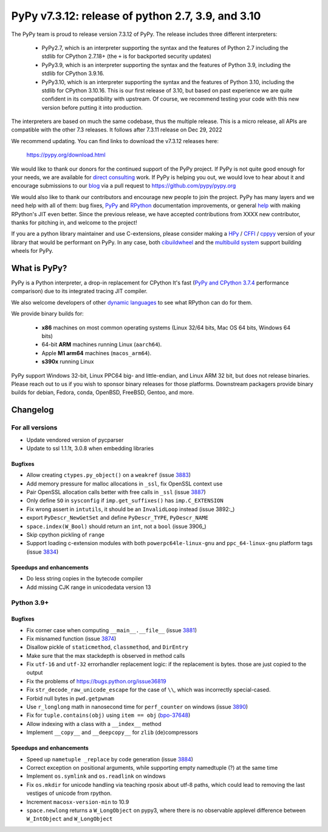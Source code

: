 ==================================================
PyPy v7.3.12: release of python 2.7, 3.9, and 3.10
==================================================

..
       Changelog up to commit i7abf55bb5b18

.. note_::
  This is a pre-release announcement. When the release actually happens, it
  will be announced on the `PyPy blog`_

.. _`PyPy blog`: https://pypy.org/blog

The PyPy team is proud to release version 7.3.12 of PyPy. The release includes
three different interpreters:

  - PyPy2.7, which is an interpreter supporting the syntax and the features of
    Python 2.7 including the stdlib for CPython 2.7.18+ (the ``+`` is for
    backported security updates)

  - PyPy3.9, which is an interpreter supporting the syntax and the features of
    Python 3.9, including the stdlib for CPython 3.9.16.

  - PyPy3.10, which is an interpreter supporting the syntax and the features of
    Python 3.10, including the stdlib for CPython 3.10.16. This is our first
    release of 3.10, but based on past experience we are quite confident in
    its compatibility with upstream. Of course, we recommend testing your code
    with this new version before putting it into production.

The interpreters are based on much the same codebase, thus the multiple
release. This is a micro release, all APIs are compatible with the other 7.3
releases. It follows after 7.3.11 release on Dec 29, 2022

We recommend updating. You can find links to download the v7.3.12 releases here:

    https://pypy.org/download.html

We would like to thank our donors for the continued support of the PyPy
project. If PyPy is not quite good enough for your needs, we are available for
`direct consulting`_ work. If PyPy is helping you out, we would love to hear about
it and encourage submissions to our blog_ via a pull request
to https://github.com/pypy/pypy.org

We would also like to thank our contributors and encourage new people to join
the project. PyPy has many layers and we need help with all of them: bug fixes,
`PyPy`_ and `RPython`_ documentation improvements, or general `help`_ with making
RPython's JIT even better. Since the previous release, we have accepted
contributions from XXXX new contributor, thanks for pitching in, and welcome
to the project!

If you are a python library maintainer and use C-extensions, please consider
making a HPy_ / CFFI_ / cppyy_ version of your library that would be performant
on PyPy. In any case, both `cibuildwheel`_ and the `multibuild system`_ support
building wheels for PyPy.

.. _`PyPy`: index.html
.. _`RPython`: https://rpython.readthedocs.org
.. _`help`: project-ideas.html
.. _CFFI: https://cffi.readthedocs.io
.. _cppyy: https://cppyy.readthedocs.io
.. _`multibuild system`: https://github.com/matthew-brett/multibuild
.. _`cibuildwheel`: https://github.com/joerick/cibuildwheel
.. _blog: https://pypy.org/blog
.. _HPy: https://hpyproject.org/
.. _was sponsored: https://www.pypy.org/posts/2022/07/m1-support-for-pypy.html
.. _direct consulting: https://www.pypy.org/pypy-sponsors.html
.. _has built: https://www.pypy.org/posts/2022/11/pypy-and-conda-forge.html

What is PyPy?
=============

PyPy is a Python interpreter, a drop-in replacement for CPython
It's fast (`PyPy and CPython 3.7.4`_ performance
comparison) due to its integrated tracing JIT compiler.

We also welcome developers of other `dynamic languages`_ to see what RPython
can do for them.

We provide binary builds for:

  * **x86** machines on most common operating systems
    (Linux 32/64 bits, Mac OS 64 bits, Windows 64 bits)

  * 64-bit **ARM** machines running Linux (``aarch64``).

  * Apple **M1 arm64** machines (``macos_arm64``). 

  * **s390x** running Linux

PyPy support Windows 32-bit, Linux PPC64 big- and little-endian, and Linux ARM
32 bit, but does not release binaries. Please reach out to us if you wish to
sponsor binary releases for those platforms. Downstream packagers provide
binary builds for debian, Fedora, conda, OpenBSD, FreeBSD, Gentoo, and more.

.. _`PyPy and CPython 3.7.4`: https://speed.pypy.org
.. _`dynamic languages`: https://rpython.readthedocs.io/en/latest/examples.html

Changelog
=========

For all versions
----------------
- Update vendored version of pycparser
- Update to ssl 1.1.1t, 3.0.8 when embedding libraries

Bugfixes
~~~~~~~~
- Allow creating ``ctypes.py_object()`` on a ``weakref`` (issue 3883_)
- Add memory pressure for malloc allocations in ``_ssl``, fix OpenSSL context use
- Pair OpenSSL allocation calls better with free calls in ``_ssl`` (issue 3887_)
- Only define ``SO`` in ``sysconfig`` if ``imp.get_suffixes()`` has
  ``imp.C_EXTENSION``
- Fix wrong assert in ``intutils``, it should be an ``InvalidLoop`` instead
  (issue 3892:_)
- export ``PyDescr_NewGetSet`` and define ``PyDescr_TYPE``, ``PyDescr_NAME``
- ``space.index(W_Bool)`` should return an ``int``, not a ``bool`` (issue 3906_)
- Skip cpython pickling of ``range``
- Support loading c-extension modules with both ``powerpc64le-linux-gnu`` and
  ``ppc_64-linux-gnu`` platform tags (issue 3834_)

Speedups and enhancements
~~~~~~~~~~~~~~~~~~~~~~~~~
- Do less string copies in the bytecode compiler
- Add missing CJK range in unicodedata version 13

Python 3.9+
-----------

Bugfixes
~~~~~~~~
- Fix corner case when computing ``__main__.__file__`` (issue 3881_)
- Fix misnamed function (issue 3874_)
- Disallow pickle of ``staticmethod``, ``classmethod``, and ``DirEntry``
- Make sure that the max stackdepth is observed in method calls
- Fix ``utf-16`` and ``utf-32`` errorhandler replacement logic: if the
  replacement is bytes. those are just copied to the output
- Fix the problems of https://bugs.python.org/issue36819
- Fix ``str_decode_raw_unicode_escape`` for the case of ``\\``, which was
  incorrectly special-cased.
- Forbid null bytes in ``pwd.getpwnam``
- Use ``r_longlong`` math in nanosecond time for ``perf_counter`` on windows
  (issue 3890_)
- Fix for ``tuple.contains(obj)`` using ``item == obj`` (bpo-37648_)
- Allow indexing with a class with a ``__index__`` method
- Implement ``__copy__`` and ``__deepcopy__`` for ``zlib`` (de)compressors

Speedups and enhancements
~~~~~~~~~~~~~~~~~~~~~~~~~
- Speed up ``nametuple _replace`` by code generation (issue 3884_)
- Correct exception on positional arguments, while supporting empty namedtuple
  (?) at the same time
- Implement ``os.symlink`` and ``os.readlink`` on windows
- Fix ``os.mkdir`` for unicode handling via teaching rposix about utf-8 paths,
  which could lead to removing the last vestiges of unicode from rpython.
- Increment ``macosx-version-min`` to 10.9
- ``space.newlong`` returns a ``W_LongObject`` on pypy3, where there is no
  observable applevel difference between ``W_IntObject`` and ``W_LongObject``

.. _bpo-37648: https://bugs.python.org/issue37648
.. _GH-100242: https://github.com/python/cpython/issues/100242
.. _3834: https://foss.heptapod.net/pypy/pypy/-/issues/3834
.. _3874: https://foss.heptapod.net/pypy/pypy/-/issues/3874
.. _3881: https://foss.heptapod.net/pypy/pypy/-/issues/3881
.. _3883: https://foss.heptapod.net/pypy/pypy/-/issues/3883
.. _3884: https://foss.heptapod.net/pypy/pypy/-/issues/3884
.. _3887: https://foss.heptapod.net/pypy/pypy/-/issues/3887
.. _3890: https://foss.heptapod.net/pypy/pypy/-/issues/3890
.. _3892: https://foss.heptapod.net/pypy/pypy/-/issues/3892
